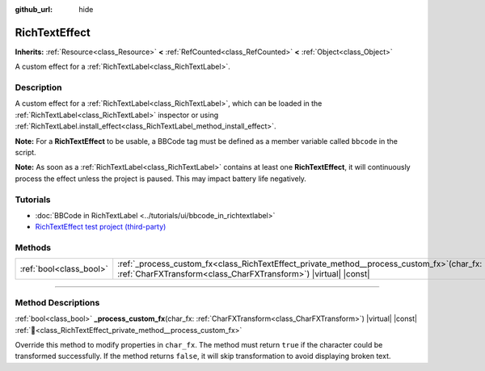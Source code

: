 :github_url: hide

.. DO NOT EDIT THIS FILE!!!
.. Generated automatically from Godot engine sources.
.. Generator: https://github.com/blazium-engine/blazium/tree/4.3/doc/tools/make_rst.py.
.. XML source: https://github.com/blazium-engine/blazium/tree/4.3/doc/classes/RichTextEffect.xml.

.. _class_RichTextEffect:

RichTextEffect
==============

**Inherits:** :ref:`Resource<class_Resource>` **<** :ref:`RefCounted<class_RefCounted>` **<** :ref:`Object<class_Object>`

A custom effect for a :ref:`RichTextLabel<class_RichTextLabel>`.

.. rst-class:: classref-introduction-group

Description
-----------

A custom effect for a :ref:`RichTextLabel<class_RichTextLabel>`, which can be loaded in the :ref:`RichTextLabel<class_RichTextLabel>` inspector or using :ref:`RichTextLabel.install_effect<class_RichTextLabel_method_install_effect>`.

\ **Note:** For a **RichTextEffect** to be usable, a BBCode tag must be defined as a member variable called ``bbcode`` in the script.


.. tabs::

 .. code-tab:: gdscript

    # The RichTextEffect will be usable like this: `[example]Some text[/example]`
    var bbcode = "example"

 .. code-tab:: csharp

    // The RichTextEffect will be usable like this: `[example]Some text[/example]`
    string bbcode = "example";



\ **Note:** As soon as a :ref:`RichTextLabel<class_RichTextLabel>` contains at least one **RichTextEffect**, it will continuously process the effect unless the project is paused. This may impact battery life negatively.

.. rst-class:: classref-introduction-group

Tutorials
---------

- :doc:`BBCode in RichTextLabel <../tutorials/ui/bbcode_in_richtextlabel>`

- `RichTextEffect test project (third-party) <https://github.com/Eoin-ONeill-Yokai/Godot-Rich-Text-Effect-Test-Project>`__

.. rst-class:: classref-reftable-group

Methods
-------

.. table::
   :widths: auto

   +-------------------------+--------------------------------------------------------------------------------------------------------------------------------------------------------------------+
   | :ref:`bool<class_bool>` | :ref:`_process_custom_fx<class_RichTextEffect_private_method__process_custom_fx>`\ (\ char_fx\: :ref:`CharFXTransform<class_CharFXTransform>`\ ) |virtual| |const| |
   +-------------------------+--------------------------------------------------------------------------------------------------------------------------------------------------------------------+

.. rst-class:: classref-section-separator

----

.. rst-class:: classref-descriptions-group

Method Descriptions
-------------------

.. _class_RichTextEffect_private_method__process_custom_fx:

.. rst-class:: classref-method

:ref:`bool<class_bool>` **_process_custom_fx**\ (\ char_fx\: :ref:`CharFXTransform<class_CharFXTransform>`\ ) |virtual| |const| :ref:`🔗<class_RichTextEffect_private_method__process_custom_fx>`

Override this method to modify properties in ``char_fx``. The method must return ``true`` if the character could be transformed successfully. If the method returns ``false``, it will skip transformation to avoid displaying broken text.

.. |virtual| replace:: :abbr:`virtual (This method should typically be overridden by the user to have any effect.)`
.. |const| replace:: :abbr:`const (This method has no side effects. It doesn't modify any of the instance's member variables.)`
.. |vararg| replace:: :abbr:`vararg (This method accepts any number of arguments after the ones described here.)`
.. |constructor| replace:: :abbr:`constructor (This method is used to construct a type.)`
.. |static| replace:: :abbr:`static (This method doesn't need an instance to be called, so it can be called directly using the class name.)`
.. |operator| replace:: :abbr:`operator (This method describes a valid operator to use with this type as left-hand operand.)`
.. |bitfield| replace:: :abbr:`BitField (This value is an integer composed as a bitmask of the following flags.)`
.. |void| replace:: :abbr:`void (No return value.)`
